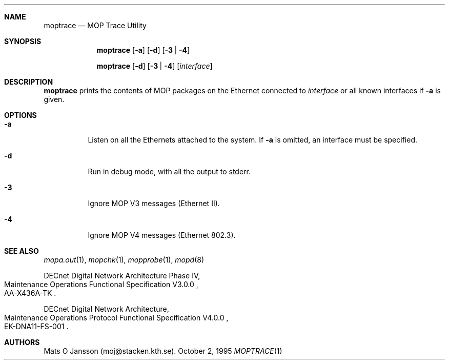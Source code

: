 .\"	$OpenBSD: moptrace.1,v 1.3 1999/05/15 02:17:59 aaron Exp $
.\"
.\" Copyright (c) 1993-95 Mats O Jansson.  All rights reserved.
.\"
.\" Redistribution and use in source and binary forms, with or without
.\" modification, are permitted provided that the following conditions
.\" are met:
.\" 1. Redistributions of source code must retain the above copyright
.\"    notice, this list of conditions and the following disclaimer.
.\" 2. Redistributions in binary form must reproduce the above copyright
.\"    notice, this list of conditions and the following disclaimer in the
.\"    documentation and/or other materials provided with the distribution.
.\" 3. All advertising materials mentioning features or use of this software
.\"    must display the following acknowledgement:
.\"	This product includes software developed by Mats O Jansson.
.\" 4. The name of the author may not be used to endorse or promote products
.\"    derived from this software without specific prior written permission.
.\"
.\" THIS SOFTWARE IS PROVIDED BY THE AUTHOR ``AS IS'' AND ANY EXPRESS OR
.\" IMPLIED WARRANTIES, INCLUDING, BUT NOT LIMITED TO, THE IMPLIED WARRANTIES
.\" OF MERCHANTABILITY AND FITNESS FOR A PARTICULAR PURPOSE ARE DISCLAIMED.
.\" IN NO EVENT SHALL THE AUTHOR BE LIABLE FOR ANY DIRECT, INDIRECT,
.\" INCIDENTAL, SPECIAL, EXEMPLARY, OR CONSEQUENTIAL DAMAGES (INCLUDING, BUT
.\" NOT LIMITED TO, PROCUREMENT OF SUBSTITUTE GOODS OR SERVICES; LOSS OF USE,
.\" DATA, OR PROFITS; OR BUSINESS INTERRUPTION) HOWEVER CAUSED AND ON ANY
.\" THEORY OF LIABILITY, WHETHER IN CONTRACT, STRICT LIABILITY, OR TORT
.\" (INCLUDING NEGLIGENCE OR OTHERWISE) ARISING IN ANY WAY OUT OF THE USE OF
.\" THIS SOFTWARE, EVEN IF ADVISED OF THE POSSIBILITY OF SUCH DAMAGE.
.\"
.\" @(#) $OpenBSD: moptrace.1,v 1.3 1999/05/15 02:17:59 aaron Exp $
.\"
.Dd October 2, 1995
.Dt MOPTRACE 1
.Sh NAME
.Nm moptrace
.Nd MOP Trace Utility
.Sh SYNOPSIS
.Nm moptrace
.Op Fl a
.Op Fl d
.Op Fl 3 | 4
.Pp
.Nm moptrace
.Op Fl d
.Op Fl 3 | 4
.Op Ar interface
.Sh DESCRIPTION
.Nm moptrace
prints the contents of MOP packages on the Ethernet connected to
.Ar interface
or all known interfaces if
.Fl a
is given.
.Sh OPTIONS
.Bl -tag -width indent
.It Fl a
Listen on all the Ethernets attached to the system.
If
.Fl a
is omitted, an interface must be specified.
.It Fl d
Run in debug mode, with all the output to stderr.
.It Fl 3
Ignore MOP V3 messages (Ethernet II).
.It Fl 4
Ignore MOP V4 messages (Ethernet 802.3).
.El
.Sh SEE ALSO
.Xr mopa.out 1 ,
.Xr mopchk 1 ,
.Xr mopprobe 1 ,
.Xr mopd 8
.Rs
DECnet Digital Network Architecture Phase IV,
.%R Maintenance Operations Functional Specification V3.0.0
.%N AA-X436A-TK
.Re
.Rs
DECnet Digital Network Architecture,
.%R Maintenance Operations Protocol Functional Specification V4.0.0
.%N EK-DNA11-FS-001
.Re
.Sh AUTHORS
Mats O Jansson (moj@stacken.kth.se).
